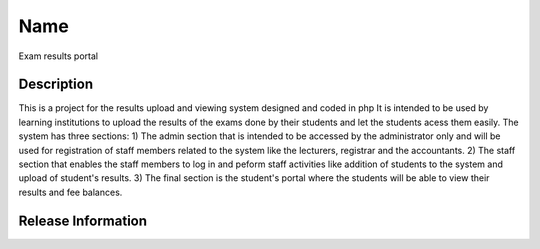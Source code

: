 ###################
Name
###################
Exam results portal

*******************
Description
*******************
This is a project for the results upload and viewing system designed and coded in php
It is intended to be used by learning institutions to upload the results of the exams done by their students and let the students acess them easily.
The system has three sections:
1) The admin section that is intended to be accessed by the administrator only and will be used for registration of staff members related to the system like the lecturers, registrar and the accountants.
2) The staff section that enables the staff  members to log in and peform staff activities like addition of students to the system and upload of student's results.
3) The final section is the student's portal where the students will be able to view their results and fee balances.
 
*******************
Release Information
*******************
